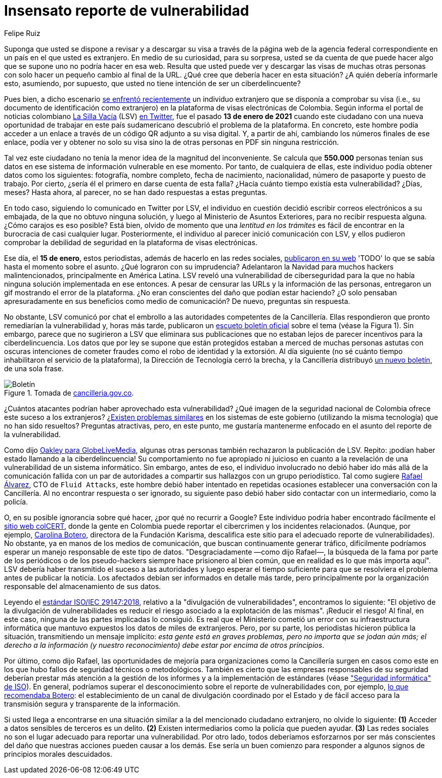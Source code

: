 :slug: insensato-reporte/
:date: 2017-01-01
:subtitle: La Cancillería colombiana enfrentó un grave problema
:category: opinions
:tags: cybersecurity, vulnerability, information, web, risk, standard
:image: cover.png
:alt: Photo by Jono Hirst on Unsplash
:description: Aquí les doy una visión general de la reciente vulnerabilidad de seguridad de la Cancillería colombiana y su inadecuada divulgación en medios de comunicación.
:keywords: Vulnerabilidad, Cancillería, Colombia, Visa, Datos, Web, Ethical Hacking, Pentesting
:author: Felipe Ruiz
:writer: fruiz
:name: Felipe Ruiz
:about1: Cybersecurity Editor
:source: https://unsplash.com/photos/dKS6CQZ5mgo

= Insensato reporte de vulnerabilidad

Suponga que usted se dispone a revisar y a descargar su visa
a través de la página web de la agencia federal correspondiente
en un país en el que usted es extranjero.
En medio de su curiosidad, para su sorpresa,
usted se da cuenta de que puede hacer algo que se supone
uno no podría hacer en esa web.
Resulta que usted puede ver y descargar las visas de muchas otras personas
con solo hacer un pequeño cambio al final de la URL.
¿Qué cree que debería hacer en esta situación?
¿A quién debería informarle esto, asumiendo, por supuesto,
que usted no tiene intención de ser un ciberdelincuente?

Pues bien, a dicho escenario link:https://www.dw.com/es/colombia-falla-inform%C3%A1tica-expone-datos-de-550000-personas-extranjeras/a-56245939[se enfrentó recientemente] un individuo extranjero
que se disponía a comprobar su visa
(i.e., su documento de identificación como extranjero)
en la plataforma de visas electrónicas de Colombia.
Según informa el portal de noticias colombiano link:https://lasillavacia.com/[La Silla Vacía] (LSV) link:https://twitter.com/lasillavacia/status/1350221344231796747[en Twitter],
fue el pasado *13 de enero de 2021* cuando este ciudadano
con una nueva oportunidad de trabajar en este país sudamericano
descubrió el problema de la plataforma.
En concreto, este hombre podía acceder a un enlace
a través de un código QR adjunto a su visa digital.
Y, a partir de ahí, cambiando los números finales de ese enlace,
podía ver y obtener no solo su visa
sino la de otras personas en PDF sin ninguna restricción.

Tal vez este ciudadano no tenía la menor idea de la magnitud del inconveniente.
Se calcula que *550.000* personas tenían sus datos
en ese sistema de información vulnerable en ese momento.
Por tanto, de cualquiera de ellas,
este individuo podía obtener datos como los siguientes:
fotografía, nombre completo, fecha de nacimiento, nacionalidad,
número de pasaporte y puesto de trabajo.
Por cierto, ¿sería él el primero en darse cuenta de esta falla?
¿Hacía cuánto tiempo existía esta vulnerabilidad? ¿Días, meses?
Hasta ahora, al parecer, no se han dado respuestas a estas preguntas.

En todo caso, siguiendo lo comunicado en Twitter por LSV,
el individuo en cuestión decidió escribir correos electrónicos a su embajada,
de la que no obtuvo ninguna solución,
y luego al Ministerio de Asuntos Exteriores, para no recibir respuesta alguna.
¿Cómo carajos es eso posible?
Está bien, olvido de momento que
una _lentitud en los trámites_ es fácil de encontrar
en la burocracia de casi cualquier lugar.
Posteriormente, el individuo al parecer inició comunicación con LSV,
y ellos pudieron comprobar la debilidad de seguridad
en la plataforma de visas electrónicas.

Ese día, el *15 de enero*, estos periodistas,
además de hacerlo en las redes sociales, link:https://lasillavacia.com/bache-seguridad-amenazo-los-datos-extranjeros-y-cancilleria-no-sabia-79749[publicaron en su web]
'TODO' lo que se sabía hasta el momento sobre el asunto.
¿Qué lograron con su imprudencia?
Adelantaron la Navidad para muchos hackers malintencionados,
principalmente en América Latina.
LSV reveló una vulnerabilidad de ciberseguridad
para la que no había ninguna solución implementada en ese entonces.
A pesar de censurar las URLs y la información de las personas,
entregaron un gif mostrando el error de la plataforma.
¿No eran conscientes del daño que podían estar haciendo?
¿O solo pensaban apresuradamente en sus beneficios como medio de comunicación?
De nuevo, preguntas sin respuesta.

No obstante, LSV comunicó por chat el embrollo
a las autoridades competentes de la Cancillería.
Ellas respondieron que pronto remediarían la vulnerabilidad
y, horas más tarde, publicaron un link:https://www.cancilleria.gov.co/newsroom/news/cancilleria-informa-falla-sistema-informacion-plataforma-visas-electronicas[escueto boletín oficial]
sobre el tema (véase la Figura 1).
Sin embargo, parece que no sugirieron a LSV que eliminara sus publicaciones
que no estaban lejos de parecer incentivos para la ciberdelincuencia.
Los datos que por ley se supone que están protegidos
estaban a merced de muchas personas astutas con oscuras intenciones
de cometer fraudes como el robo de identidad y la extorsión.
Al día siguiente (no sé cuánto tiempo
inhabilitaron el servicio de la plataforma),
la Dirección de Tecnología cerró la brecha,
y la Cancillería distribuyó link:https://www.cancilleria.gov.co/newsroom/news/cancilleria-informa-fue-solucionada-superada-falla-presentada-sistema-informacion[un nuevo boletín], de una sola frase.

.Tomada de link:https://www.cancilleria.gov.co/newsroom/news/cancilleria-informa-falla-sistema-informacion-plataforma-visas-electronicas[cancilleria.gov.co].
image::boletin.png[Boletín]

¿Cuántos atacantes podrían haber aprovechado esta vulnerabilidad?
¿Qué imagen de la seguridad nacional de Colombia
ofrece este suceso a los extranjeros?
¿link:https://www.enter.co/empresas/seguridad/la-falla-de-la-cancilleria-colombiana-que-expuso-miles-de-visas/[Existen problemas similares] en los sistemas de este gobierno
(utilizando la misma tecnología) que no han sido resueltos?
Preguntas atractivas, pero, en este punto,
me gustaría mantenerme enfocado en el asunto del reporte de la vulnerabilidad.

Como dijo link:https://globelivemedia.com/a-computer-error-by-the-colombian-foreign-ministry-made-the-visas-of-some-550000-foreigners-public/[Oakley para GlobeLiveMedia],
algunas otras personas también rechazaron la publicación de LSV.
Repito: ¡podían haber estado llamando a la ciberdelincuencia!
Su comportamiento no fue apropiado ni juicioso
en cuanto a la revelación de una vulnerabilidad de un sistema informático.
Sin embargo, antes de eso, el individuo involucrado no debió haber ido
más allá de la comunicación fallida con un par de autoridades
a compartir sus hallazgos con un grupo periodístico.
Tal como sugiere link:../../about-us/people/ralvarez/[Rafael Álvarez], CTO de `Fluid Attacks`,
este hombre debió haber intentado en repetidas ocasiones
establecer una conversación con la Cancillería.
Al no encontrar respuesta o ser ignorado, su siguiente paso
debió haber sido contactar con un intermediario, como la policía.

O, en su posible ignorancia sobre qué hacer,
¿por qué no recurrir a Google?
Este individuo podría haber encontrado fácilmente el link:http://www.colcert.gov.co/[sitio web colCERT],
donde la gente en Colombia puede reportar el cibercrimen
y los incidentes relacionados.
(Aunque, por ejemplo, https://www.elespectador.com/opinion/la-importancia-de-reportar-fallos-en-sistemas-informaticos-del-estado/[Carolina Botero], directora de la Fundación Karisma,
descalifica este sitio para el adecuado reporte de vulnerabilidades).
No obstante, ya en manos de los medios de comunicación,
que buscan continuamente generar tráfico,
difícilmente podríamos esperar un manejo responsable de este tipo de datos.
"Desgraciadamente —como dijo Rafael—, la búsqueda de la fama
por parte de los periódicos o de los pseudo-hackers
siempre hace prisionero al bien común,
que en realidad es lo que más importa aquí".
LSV debería haber transmitido el suceso a las autoridades
y luego esperar el tiempo suficiente para que se resolviera el problema
antes de publicar la noticia.
Los afectados debían ser informados en detalle más tarde,
pero principalmente por la organización responsable
del almacenamiento de sus datos.

Leyendo el link:../iso-iec-29147/[estándar ISO/IEC 29147:2018],
relativo a la "divulgación de vulnerabilidades", encontramos lo siguiente:
"El objetivo de la divulgación de vulnerabilidades es reducir el riesgo
asociado a la explotación de las mismas".
¡Reducir el riesgo! Al final, en este caso,
ninguna de las partes implicadas lo consiguió.
Es real que el Ministerio cometió un error con su infraestructura informática
que mantuvo expuestos los datos de miles de extranjeros.
Pero, por su parte, los periodistas hicieron pública la situación,
transmitiendo un mensaje implícito: _esta gente está en graves problemas,
pero no importa que se jodan aún más; el derecho a la información
(y nuestro reconocimiento) debe estar por encima de otros principios_.

Por último, como dijo Rafael, las oportunidades de mejoría
para organizaciones como la Cancillería
surgen en casos como este
en los que hubo fallos de seguridad técnicos o metodológicos.
También es cierto que las empresas responsables de su seguridad
deberían prestar más atención a la gestión de los informes
y a la implementación de estándares (véase link:https://www.iso.org/ics/35.030/x/["Seguridad informática" de ISO]).
En general, podríamos superar el desconocimiento
sobre el reporte de vulnerabilidades con, por ejemplo,
link:https://www.elespectador.com/opinion/la-importancia-de-reportar-fallos-en-sistemas-informaticos-del-estado/[lo que recomendaba Botero]: el establecimiento de un canal de divulgación
coordinado por el Estado y de fácil acceso
para la transmisión segura y transparente de la información.

Si usted llega a encontrarse en una situación similar
a la del mencionado ciudadano extranjero, no olvide lo siguiente:
*(1)* Acceder a datos sensibles de terceros es un delito.
*(2)* Existen intermediarios como la policía que pueden ayudar.
*(3)* Las redes sociales no son el lugar adecuado
para reportar una vulnerabilidad.
Por otro lado, todos deberíamos esforzarnos por ser más conscientes
del daño que nuestras acciones pueden causar a los demás.
Ese sería un buen comienzo
para responder a algunos signos de principios morales descuidados.
